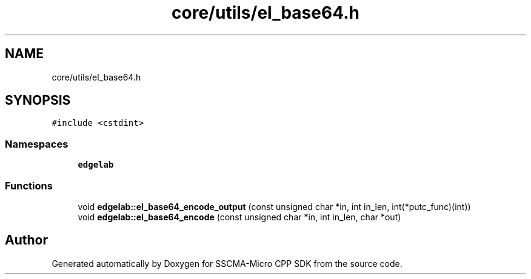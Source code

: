 .TH "core/utils/el_base64.h" 3 "Sun Sep 17 2023" "Version v2023.09.15" "SSCMA-Micro CPP SDK" \" -*- nroff -*-
.ad l
.nh
.SH NAME
core/utils/el_base64.h
.SH SYNOPSIS
.br
.PP
\fC#include <cstdint>\fP
.br

.SS "Namespaces"

.in +1c
.ti -1c
.RI " \fBedgelab\fP"
.br
.in -1c
.SS "Functions"

.in +1c
.ti -1c
.RI "void \fBedgelab::el_base64_encode_output\fP (const unsigned char *in, int in_len, int(*putc_func)(int))"
.br
.ti -1c
.RI "void \fBedgelab::el_base64_encode\fP (const unsigned char *in, int in_len, char *out)"
.br
.in -1c
.SH "Author"
.PP 
Generated automatically by Doxygen for SSCMA-Micro CPP SDK from the source code\&.
